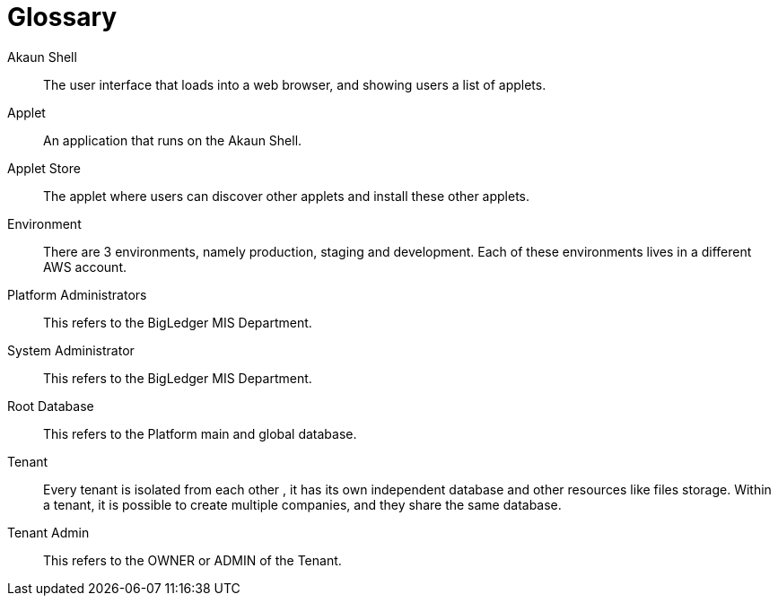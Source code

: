 [glossary]
[#blg_handbook_glossary]
= Glossary

[glossary]

Akaun Shell::
        The user interface that loads into a web browser, and showing users a list of applets.

Applet::
        An application that runs on the Akaun Shell.

Applet Store::
        The applet where users can discover other applets and install these other applets.

Environment::
        There are 3 environments, namely production, staging and development. Each of these environments lives in a different AWS account.

Platform Administrators:: 
        This refers to the BigLedger MIS Department.

System Administrator:: 
        This refers to the BigLedger MIS Department.

Root Database::
        This refers to the Platform main and global database.

Tenant::
        Every tenant is isolated from each other , it has its own independent database and other resources like files storage. Within a tenant, it is possible to create multiple companies, and they share the same database.

Tenant Admin:: 
        This refers to the OWNER or ADMIN of the Tenant. 

